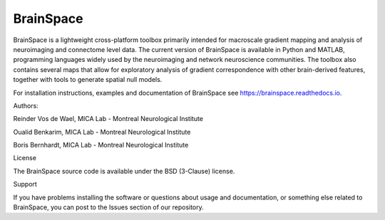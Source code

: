 =======================
BrainSpace
=======================

BrainSpace is a lightweight cross-platform toolbox primarily intended 
for macroscale gradient mapping and analysis of 
neuroimaging and connectome level data. The current version 
of BrainSpace is available in Python and MATLAB, programming 
languages widely used by the neuroimaging and network neuroscience 
communities. The toolbox also contains several maps that allow for 
exploratory analysis of gradient correspondence with other 
brain-derived features, together with tools to generate spatial null models.


For installation instructions, examples and documentation of BrainSpace see
https://brainspace.readthedocs.io.


Authors: 

Reinder Vos de Wael, MICA Lab - Montreal Neurological Institute

Oualid Benkarim, MICA Lab - Montreal Neurological Institute

Boris Bernhardt, MICA Lab - Montreal Neurological Institute



License

The BrainSpace source code is available under the BSD (3-Clause) license.


Support

If you have problems installing the software or questions about usage 
and documentation, or something else related to BrainSpace, 
you can post to the Issues section of our repository.
